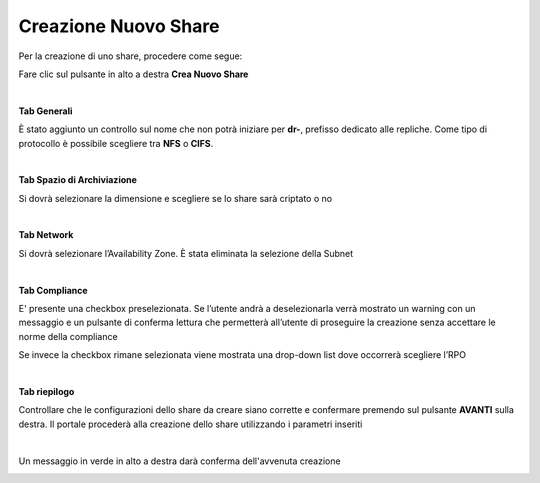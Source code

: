 .. _Creazione_nuovo_Share:

**Creazione Nuovo Share**
*************************

Per la creazione di uno share, procedere come segue:

Fare clic sul pulsante in alto a destra **Crea Nuovo Share**

.. image:: img/16.2_Creazione_Nuovo_Share1.png

|

**Tab Generali**

È stato aggiunto un controllo sul nome che non potrà iniziare per **dr-**, prefisso dedicato alle repliche.
Come tipo di protocollo è possibile scegliere tra **NFS** o **CIFS**.

.. image:: img/16.2_Creazione_Nuovo_Share2.png

|

**Tab Spazio di Archiviazione**

Si dovrà selezionare la dimensione e scegliere se lo share sarà criptato o no

.. image:: img/16.2_Creazione_Nuovo_Share3.png

|

**Tab Network**

Si dovrà selezionare l’Availability Zone. È stata eliminata la selezione della Subnet

.. image:: img/16.2_Creazione_Nuovo_Share4.png

|

**Tab Compliance**

E' presente una checkbox preselezionata. Se l’utente andrà a deselezionarla verrà mostrato un warning con un messaggio e un pulsante di 
conferma lettura che permetterà all’utente di proseguire la creazione senza accettare le norme della compliance

.. image:: img/16.2_Creazione_Nuovo_Share6.png

Se invece la checkbox rimane selezionata viene mostrata una drop-down list dove occorrerà scegliere l’RPO

.. image:: img/16.2_Creazione_Nuovo_Share5.png

|

**Tab riepilogo**

Controllare che le configurazioni dello share da creare siano corrette e confermare premendo sul 
pulsante **AVANTI** sulla destra. Il portale procederà alla creazione dello share utilizzando i parametri inseriti

.. image:: img/16.2_Creazione_Nuovo_Share7.png

|

Un messaggio in verde in alto a destra darà conferma dell'avvenuta creazione

.. image:: img/16.2_Creazione_Nuovo_Share8.png
